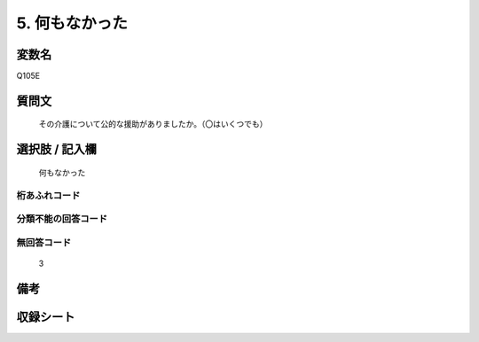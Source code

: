 .. title:: Q105E
.. rst-cllass:: item
====================================================================================================
5. 何もなかった
====================================================================================================

.. rst-class:: varname
変数名
==================

Q105E

.. rst-class:: question
質問文
==================


   その介護について公的な援助がありましたか。（〇はいくつでも）



.. rst-class:: answer
選択肢 / 記入欄
======================

  何もなかった



.. rst-class:: overflow
桁あふれコード
-------------------------------
  


.. rst-class:: not_available
分類不能の回答コード
-------------------------------------
  


.. rst-class:: not_available
無回答コード
-------------------------------------
  3


.. rst-class:: bikou
備考
==================



.. rst-class:: include_sheet
収録シート
=======================================
.. hlist::
   :columns: 3
   
   
   * p2_1
   
   * p3_1
   
   * p4_1
   
   * p5a_1
   
   * p6_1
   
   * p7_1
   
   * p8_1
   
   * p9_1
   
   * p10_1
   
   


.. index:: Q105E